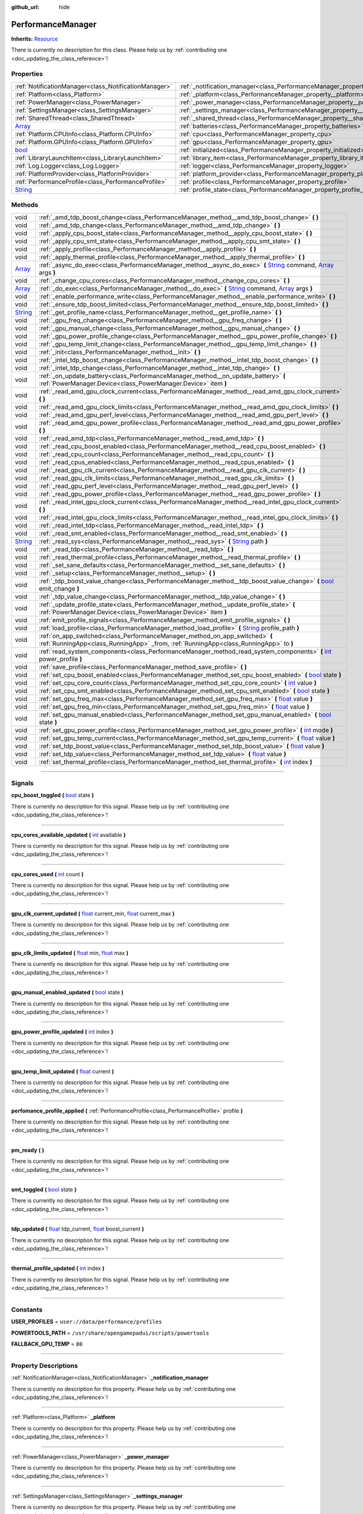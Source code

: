:github_url: hide

.. DO NOT EDIT THIS FILE!!!
.. Generated automatically from Godot engine sources.
.. Generator: https://github.com/godotengine/godot/tree/master/doc/tools/make_rst.py.
.. XML source: https://github.com/godotengine/godot/tree/master/api/classes/PerformanceManager.xml.

.. _class_PerformanceManager:

PerformanceManager
==================

**Inherits:** `Resource <https://docs.godotengine.org/en/stable/classes/class_resource.html>`_

.. container:: contribute

	There is currently no description for this class. Please help us by :ref:`contributing one <doc_updating_the_class_reference>`!

.. rst-class:: classref-reftable-group

Properties
----------

.. table::
   :widths: auto

   +------------------------------------------------------------------------------+---------------------------------------------------------------------------------------+-----------+
   | :ref:`NotificationManager<class_NotificationManager>`                        | :ref:`_notification_manager<class_PerformanceManager_property__notification_manager>` |           |
   +------------------------------------------------------------------------------+---------------------------------------------------------------------------------------+-----------+
   | :ref:`Platform<class_Platform>`                                              | :ref:`_platform<class_PerformanceManager_property__platform>`                         |           |
   +------------------------------------------------------------------------------+---------------------------------------------------------------------------------------+-----------+
   | :ref:`PowerManager<class_PowerManager>`                                      | :ref:`_power_manager<class_PerformanceManager_property__power_manager>`               |           |
   +------------------------------------------------------------------------------+---------------------------------------------------------------------------------------+-----------+
   | :ref:`SettingsManager<class_SettingsManager>`                                | :ref:`_settings_manager<class_PerformanceManager_property__settings_manager>`         |           |
   +------------------------------------------------------------------------------+---------------------------------------------------------------------------------------+-----------+
   | :ref:`SharedThread<class_SharedThread>`                                      | :ref:`_shared_thread<class_PerformanceManager_property__shared_thread>`               |           |
   +------------------------------------------------------------------------------+---------------------------------------------------------------------------------------+-----------+
   | `Array <https://docs.godotengine.org/en/stable/classes/class_array.html>`_   | :ref:`batteries<class_PerformanceManager_property_batteries>`                         |           |
   +------------------------------------------------------------------------------+---------------------------------------------------------------------------------------+-----------+
   | :ref:`Platform.CPUInfo<class_Platform.CPUInfo>`                              | :ref:`cpu<class_PerformanceManager_property_cpu>`                                     |           |
   +------------------------------------------------------------------------------+---------------------------------------------------------------------------------------+-----------+
   | :ref:`Platform.GPUInfo<class_Platform.GPUInfo>`                              | :ref:`gpu<class_PerformanceManager_property_gpu>`                                     |           |
   +------------------------------------------------------------------------------+---------------------------------------------------------------------------------------+-----------+
   | `bool <https://docs.godotengine.org/en/stable/classes/class_bool.html>`_     | :ref:`initialized<class_PerformanceManager_property_initialized>`                     | ``false`` |
   +------------------------------------------------------------------------------+---------------------------------------------------------------------------------------+-----------+
   | :ref:`LibraryLaunchItem<class_LibraryLaunchItem>`                            | :ref:`library_item<class_PerformanceManager_property_library_item>`                   |           |
   +------------------------------------------------------------------------------+---------------------------------------------------------------------------------------+-----------+
   | :ref:`Log.Logger<class_Log.Logger>`                                          | :ref:`logger<class_PerformanceManager_property_logger>`                               |           |
   +------------------------------------------------------------------------------+---------------------------------------------------------------------------------------+-----------+
   | :ref:`PlatformProvider<class_PlatformProvider>`                              | :ref:`platform_provider<class_PerformanceManager_property_platform_provider>`         |           |
   +------------------------------------------------------------------------------+---------------------------------------------------------------------------------------+-----------+
   | :ref:`PerformanceProfile<class_PerformanceProfile>`                          | :ref:`profile<class_PerformanceManager_property_profile>`                             |           |
   +------------------------------------------------------------------------------+---------------------------------------------------------------------------------------+-----------+
   | `String <https://docs.godotengine.org/en/stable/classes/class_string.html>`_ | :ref:`profile_state<class_PerformanceManager_property_profile_state>`                 |           |
   +------------------------------------------------------------------------------+---------------------------------------------------------------------------------------+-----------+

.. rst-class:: classref-reftable-group

Methods
-------

.. table::
   :widths: auto

   +------------------------------------------------------------------------------+---------------------------------------------------------------------------------------------------------------------------------------------------------------------------------------------------------------------------------------------------------+
   | void                                                                         | :ref:`_amd_tdp_boost_change<class_PerformanceManager_method__amd_tdp_boost_change>` **(** **)**                                                                                                                                                         |
   +------------------------------------------------------------------------------+---------------------------------------------------------------------------------------------------------------------------------------------------------------------------------------------------------------------------------------------------------+
   | void                                                                         | :ref:`_amd_tdp_change<class_PerformanceManager_method__amd_tdp_change>` **(** **)**                                                                                                                                                                     |
   +------------------------------------------------------------------------------+---------------------------------------------------------------------------------------------------------------------------------------------------------------------------------------------------------------------------------------------------------+
   | void                                                                         | :ref:`_apply_cpu_boost_state<class_PerformanceManager_method__apply_cpu_boost_state>` **(** **)**                                                                                                                                                       |
   +------------------------------------------------------------------------------+---------------------------------------------------------------------------------------------------------------------------------------------------------------------------------------------------------------------------------------------------------+
   | void                                                                         | :ref:`_apply_cpu_smt_state<class_PerformanceManager_method__apply_cpu_smt_state>` **(** **)**                                                                                                                                                           |
   +------------------------------------------------------------------------------+---------------------------------------------------------------------------------------------------------------------------------------------------------------------------------------------------------------------------------------------------------+
   | void                                                                         | :ref:`_apply_profile<class_PerformanceManager_method__apply_profile>` **(** **)**                                                                                                                                                                       |
   +------------------------------------------------------------------------------+---------------------------------------------------------------------------------------------------------------------------------------------------------------------------------------------------------------------------------------------------------+
   | void                                                                         | :ref:`_apply_thermal_profile<class_PerformanceManager_method__apply_thermal_profile>` **(** **)**                                                                                                                                                       |
   +------------------------------------------------------------------------------+---------------------------------------------------------------------------------------------------------------------------------------------------------------------------------------------------------------------------------------------------------+
   | `Array <https://docs.godotengine.org/en/stable/classes/class_array.html>`_   | :ref:`_async_do_exec<class_PerformanceManager_method__async_do_exec>` **(** `String <https://docs.godotengine.org/en/stable/classes/class_string.html>`_ command, `Array <https://docs.godotengine.org/en/stable/classes/class_array.html>`_ args **)** |
   +------------------------------------------------------------------------------+---------------------------------------------------------------------------------------------------------------------------------------------------------------------------------------------------------------------------------------------------------+
   | void                                                                         | :ref:`_change_cpu_cores<class_PerformanceManager_method__change_cpu_cores>` **(** **)**                                                                                                                                                                 |
   +------------------------------------------------------------------------------+---------------------------------------------------------------------------------------------------------------------------------------------------------------------------------------------------------------------------------------------------------+
   | `Array <https://docs.godotengine.org/en/stable/classes/class_array.html>`_   | :ref:`_do_exec<class_PerformanceManager_method__do_exec>` **(** `String <https://docs.godotengine.org/en/stable/classes/class_string.html>`_ command, `Array <https://docs.godotengine.org/en/stable/classes/class_array.html>`_ args **)**             |
   +------------------------------------------------------------------------------+---------------------------------------------------------------------------------------------------------------------------------------------------------------------------------------------------------------------------------------------------------+
   | void                                                                         | :ref:`_enable_performance_write<class_PerformanceManager_method__enable_performance_write>` **(** **)**                                                                                                                                                 |
   +------------------------------------------------------------------------------+---------------------------------------------------------------------------------------------------------------------------------------------------------------------------------------------------------------------------------------------------------+
   | void                                                                         | :ref:`_ensure_tdp_boost_limited<class_PerformanceManager_method__ensure_tdp_boost_limited>` **(** **)**                                                                                                                                                 |
   +------------------------------------------------------------------------------+---------------------------------------------------------------------------------------------------------------------------------------------------------------------------------------------------------------------------------------------------------+
   | `String <https://docs.godotengine.org/en/stable/classes/class_string.html>`_ | :ref:`_get_profile_name<class_PerformanceManager_method__get_profile_name>` **(** **)**                                                                                                                                                                 |
   +------------------------------------------------------------------------------+---------------------------------------------------------------------------------------------------------------------------------------------------------------------------------------------------------------------------------------------------------+
   | void                                                                         | :ref:`_gpu_freq_change<class_PerformanceManager_method__gpu_freq_change>` **(** **)**                                                                                                                                                                   |
   +------------------------------------------------------------------------------+---------------------------------------------------------------------------------------------------------------------------------------------------------------------------------------------------------------------------------------------------------+
   | void                                                                         | :ref:`_gpu_manual_change<class_PerformanceManager_method__gpu_manual_change>` **(** **)**                                                                                                                                                               |
   +------------------------------------------------------------------------------+---------------------------------------------------------------------------------------------------------------------------------------------------------------------------------------------------------------------------------------------------------+
   | void                                                                         | :ref:`_gpu_power_profile_change<class_PerformanceManager_method__gpu_power_profile_change>` **(** **)**                                                                                                                                                 |
   +------------------------------------------------------------------------------+---------------------------------------------------------------------------------------------------------------------------------------------------------------------------------------------------------------------------------------------------------+
   | void                                                                         | :ref:`_gpu_temp_limit_change<class_PerformanceManager_method__gpu_temp_limit_change>` **(** **)**                                                                                                                                                       |
   +------------------------------------------------------------------------------+---------------------------------------------------------------------------------------------------------------------------------------------------------------------------------------------------------------------------------------------------------+
   | void                                                                         | :ref:`_init<class_PerformanceManager_method__init>` **(** **)**                                                                                                                                                                                         |
   +------------------------------------------------------------------------------+---------------------------------------------------------------------------------------------------------------------------------------------------------------------------------------------------------------------------------------------------------+
   | void                                                                         | :ref:`_intel_tdp_boost_change<class_PerformanceManager_method__intel_tdp_boost_change>` **(** **)**                                                                                                                                                     |
   +------------------------------------------------------------------------------+---------------------------------------------------------------------------------------------------------------------------------------------------------------------------------------------------------------------------------------------------------+
   | void                                                                         | :ref:`_intel_tdp_change<class_PerformanceManager_method__intel_tdp_change>` **(** **)**                                                                                                                                                                 |
   +------------------------------------------------------------------------------+---------------------------------------------------------------------------------------------------------------------------------------------------------------------------------------------------------------------------------------------------------+
   | void                                                                         | :ref:`_on_update_battery<class_PerformanceManager_method__on_update_battery>` **(** :ref:`PowerManager.Device<class_PowerManager.Device>` item **)**                                                                                                    |
   +------------------------------------------------------------------------------+---------------------------------------------------------------------------------------------------------------------------------------------------------------------------------------------------------------------------------------------------------+
   | void                                                                         | :ref:`_read_amd_gpu_clock_current<class_PerformanceManager_method__read_amd_gpu_clock_current>` **(** **)**                                                                                                                                             |
   +------------------------------------------------------------------------------+---------------------------------------------------------------------------------------------------------------------------------------------------------------------------------------------------------------------------------------------------------+
   | void                                                                         | :ref:`_read_amd_gpu_clock_limits<class_PerformanceManager_method__read_amd_gpu_clock_limits>` **(** **)**                                                                                                                                               |
   +------------------------------------------------------------------------------+---------------------------------------------------------------------------------------------------------------------------------------------------------------------------------------------------------------------------------------------------------+
   | void                                                                         | :ref:`_read_amd_gpu_perf_level<class_PerformanceManager_method__read_amd_gpu_perf_level>` **(** **)**                                                                                                                                                   |
   +------------------------------------------------------------------------------+---------------------------------------------------------------------------------------------------------------------------------------------------------------------------------------------------------------------------------------------------------+
   | void                                                                         | :ref:`_read_amd_gpu_power_profile<class_PerformanceManager_method__read_amd_gpu_power_profile>` **(** **)**                                                                                                                                             |
   +------------------------------------------------------------------------------+---------------------------------------------------------------------------------------------------------------------------------------------------------------------------------------------------------------------------------------------------------+
   | void                                                                         | :ref:`_read_amd_tdp<class_PerformanceManager_method__read_amd_tdp>` **(** **)**                                                                                                                                                                         |
   +------------------------------------------------------------------------------+---------------------------------------------------------------------------------------------------------------------------------------------------------------------------------------------------------------------------------------------------------+
   | void                                                                         | :ref:`_read_cpu_boost_enabled<class_PerformanceManager_method__read_cpu_boost_enabled>` **(** **)**                                                                                                                                                     |
   +------------------------------------------------------------------------------+---------------------------------------------------------------------------------------------------------------------------------------------------------------------------------------------------------------------------------------------------------+
   | void                                                                         | :ref:`_read_cpu_count<class_PerformanceManager_method__read_cpu_count>` **(** **)**                                                                                                                                                                     |
   +------------------------------------------------------------------------------+---------------------------------------------------------------------------------------------------------------------------------------------------------------------------------------------------------------------------------------------------------+
   | void                                                                         | :ref:`_read_cpus_enabled<class_PerformanceManager_method__read_cpus_enabled>` **(** **)**                                                                                                                                                               |
   +------------------------------------------------------------------------------+---------------------------------------------------------------------------------------------------------------------------------------------------------------------------------------------------------------------------------------------------------+
   | void                                                                         | :ref:`_read_gpu_clk_current<class_PerformanceManager_method__read_gpu_clk_current>` **(** **)**                                                                                                                                                         |
   +------------------------------------------------------------------------------+---------------------------------------------------------------------------------------------------------------------------------------------------------------------------------------------------------------------------------------------------------+
   | void                                                                         | :ref:`_read_gpu_clk_limits<class_PerformanceManager_method__read_gpu_clk_limits>` **(** **)**                                                                                                                                                           |
   +------------------------------------------------------------------------------+---------------------------------------------------------------------------------------------------------------------------------------------------------------------------------------------------------------------------------------------------------+
   | void                                                                         | :ref:`_read_gpu_perf_level<class_PerformanceManager_method__read_gpu_perf_level>` **(** **)**                                                                                                                                                           |
   +------------------------------------------------------------------------------+---------------------------------------------------------------------------------------------------------------------------------------------------------------------------------------------------------------------------------------------------------+
   | void                                                                         | :ref:`_read_gpu_power_profile<class_PerformanceManager_method__read_gpu_power_profile>` **(** **)**                                                                                                                                                     |
   +------------------------------------------------------------------------------+---------------------------------------------------------------------------------------------------------------------------------------------------------------------------------------------------------------------------------------------------------+
   | void                                                                         | :ref:`_read_intel_gpu_clock_current<class_PerformanceManager_method__read_intel_gpu_clock_current>` **(** **)**                                                                                                                                         |
   +------------------------------------------------------------------------------+---------------------------------------------------------------------------------------------------------------------------------------------------------------------------------------------------------------------------------------------------------+
   | void                                                                         | :ref:`_read_intel_gpu_clock_limits<class_PerformanceManager_method__read_intel_gpu_clock_limits>` **(** **)**                                                                                                                                           |
   +------------------------------------------------------------------------------+---------------------------------------------------------------------------------------------------------------------------------------------------------------------------------------------------------------------------------------------------------+
   | void                                                                         | :ref:`_read_intel_tdp<class_PerformanceManager_method__read_intel_tdp>` **(** **)**                                                                                                                                                                     |
   +------------------------------------------------------------------------------+---------------------------------------------------------------------------------------------------------------------------------------------------------------------------------------------------------------------------------------------------------+
   | void                                                                         | :ref:`_read_smt_enabled<class_PerformanceManager_method__read_smt_enabled>` **(** **)**                                                                                                                                                                 |
   +------------------------------------------------------------------------------+---------------------------------------------------------------------------------------------------------------------------------------------------------------------------------------------------------------------------------------------------------+
   | `String <https://docs.godotengine.org/en/stable/classes/class_string.html>`_ | :ref:`_read_sys<class_PerformanceManager_method__read_sys>` **(** `String <https://docs.godotengine.org/en/stable/classes/class_string.html>`_ path **)**                                                                                               |
   +------------------------------------------------------------------------------+---------------------------------------------------------------------------------------------------------------------------------------------------------------------------------------------------------------------------------------------------------+
   | void                                                                         | :ref:`_read_tdp<class_PerformanceManager_method__read_tdp>` **(** **)**                                                                                                                                                                                 |
   +------------------------------------------------------------------------------+---------------------------------------------------------------------------------------------------------------------------------------------------------------------------------------------------------------------------------------------------------+
   | void                                                                         | :ref:`_read_thermal_profile<class_PerformanceManager_method__read_thermal_profile>` **(** **)**                                                                                                                                                         |
   +------------------------------------------------------------------------------+---------------------------------------------------------------------------------------------------------------------------------------------------------------------------------------------------------------------------------------------------------+
   | void                                                                         | :ref:`_set_sane_defaults<class_PerformanceManager_method__set_sane_defaults>` **(** **)**                                                                                                                                                               |
   +------------------------------------------------------------------------------+---------------------------------------------------------------------------------------------------------------------------------------------------------------------------------------------------------------------------------------------------------+
   | void                                                                         | :ref:`_setup<class_PerformanceManager_method__setup>` **(** **)**                                                                                                                                                                                       |
   +------------------------------------------------------------------------------+---------------------------------------------------------------------------------------------------------------------------------------------------------------------------------------------------------------------------------------------------------+
   | void                                                                         | :ref:`_tdp_boost_value_change<class_PerformanceManager_method__tdp_boost_value_change>` **(** `bool <https://docs.godotengine.org/en/stable/classes/class_bool.html>`_ emit_change **)**                                                                |
   +------------------------------------------------------------------------------+---------------------------------------------------------------------------------------------------------------------------------------------------------------------------------------------------------------------------------------------------------+
   | void                                                                         | :ref:`_tdp_value_change<class_PerformanceManager_method__tdp_value_change>` **(** **)**                                                                                                                                                                 |
   +------------------------------------------------------------------------------+---------------------------------------------------------------------------------------------------------------------------------------------------------------------------------------------------------------------------------------------------------+
   | void                                                                         | :ref:`_update_profile_state<class_PerformanceManager_method__update_profile_state>` **(** :ref:`PowerManager.Device<class_PowerManager.Device>` item **)**                                                                                              |
   +------------------------------------------------------------------------------+---------------------------------------------------------------------------------------------------------------------------------------------------------------------------------------------------------------------------------------------------------+
   | void                                                                         | :ref:`emit_profile_signals<class_PerformanceManager_method_emit_profile_signals>` **(** **)**                                                                                                                                                           |
   +------------------------------------------------------------------------------+---------------------------------------------------------------------------------------------------------------------------------------------------------------------------------------------------------------------------------------------------------+
   | void                                                                         | :ref:`load_profile<class_PerformanceManager_method_load_profile>` **(** `String <https://docs.godotengine.org/en/stable/classes/class_string.html>`_ profile_path **)**                                                                                 |
   +------------------------------------------------------------------------------+---------------------------------------------------------------------------------------------------------------------------------------------------------------------------------------------------------------------------------------------------------+
   | void                                                                         | :ref:`on_app_switched<class_PerformanceManager_method_on_app_switched>` **(** :ref:`RunningApp<class_RunningApp>` _from, :ref:`RunningApp<class_RunningApp>` to **)**                                                                                   |
   +------------------------------------------------------------------------------+---------------------------------------------------------------------------------------------------------------------------------------------------------------------------------------------------------------------------------------------------------+
   | void                                                                         | :ref:`read_system_components<class_PerformanceManager_method_read_system_components>` **(** `int <https://docs.godotengine.org/en/stable/classes/class_int.html>`_ power_profile **)**                                                                  |
   +------------------------------------------------------------------------------+---------------------------------------------------------------------------------------------------------------------------------------------------------------------------------------------------------------------------------------------------------+
   | void                                                                         | :ref:`save_profile<class_PerformanceManager_method_save_profile>` **(** **)**                                                                                                                                                                           |
   +------------------------------------------------------------------------------+---------------------------------------------------------------------------------------------------------------------------------------------------------------------------------------------------------------------------------------------------------+
   | void                                                                         | :ref:`set_cpu_boost_enabled<class_PerformanceManager_method_set_cpu_boost_enabled>` **(** `bool <https://docs.godotengine.org/en/stable/classes/class_bool.html>`_ state **)**                                                                          |
   +------------------------------------------------------------------------------+---------------------------------------------------------------------------------------------------------------------------------------------------------------------------------------------------------------------------------------------------------+
   | void                                                                         | :ref:`set_cpu_core_count<class_PerformanceManager_method_set_cpu_core_count>` **(** `int <https://docs.godotengine.org/en/stable/classes/class_int.html>`_ value **)**                                                                                  |
   +------------------------------------------------------------------------------+---------------------------------------------------------------------------------------------------------------------------------------------------------------------------------------------------------------------------------------------------------+
   | void                                                                         | :ref:`set_cpu_smt_enabled<class_PerformanceManager_method_set_cpu_smt_enabled>` **(** `bool <https://docs.godotengine.org/en/stable/classes/class_bool.html>`_ state **)**                                                                              |
   +------------------------------------------------------------------------------+---------------------------------------------------------------------------------------------------------------------------------------------------------------------------------------------------------------------------------------------------------+
   | void                                                                         | :ref:`set_gpu_freq_max<class_PerformanceManager_method_set_gpu_freq_max>` **(** `float <https://docs.godotengine.org/en/stable/classes/class_float.html>`_ value **)**                                                                                  |
   +------------------------------------------------------------------------------+---------------------------------------------------------------------------------------------------------------------------------------------------------------------------------------------------------------------------------------------------------+
   | void                                                                         | :ref:`set_gpu_freq_min<class_PerformanceManager_method_set_gpu_freq_min>` **(** `float <https://docs.godotengine.org/en/stable/classes/class_float.html>`_ value **)**                                                                                  |
   +------------------------------------------------------------------------------+---------------------------------------------------------------------------------------------------------------------------------------------------------------------------------------------------------------------------------------------------------+
   | void                                                                         | :ref:`set_gpu_manual_enabled<class_PerformanceManager_method_set_gpu_manual_enabled>` **(** `bool <https://docs.godotengine.org/en/stable/classes/class_bool.html>`_ state **)**                                                                        |
   +------------------------------------------------------------------------------+---------------------------------------------------------------------------------------------------------------------------------------------------------------------------------------------------------------------------------------------------------+
   | void                                                                         | :ref:`set_gpu_power_profile<class_PerformanceManager_method_set_gpu_power_profile>` **(** `int <https://docs.godotengine.org/en/stable/classes/class_int.html>`_ mode **)**                                                                             |
   +------------------------------------------------------------------------------+---------------------------------------------------------------------------------------------------------------------------------------------------------------------------------------------------------------------------------------------------------+
   | void                                                                         | :ref:`set_gpu_temp_current<class_PerformanceManager_method_set_gpu_temp_current>` **(** `float <https://docs.godotengine.org/en/stable/classes/class_float.html>`_ value **)**                                                                          |
   +------------------------------------------------------------------------------+---------------------------------------------------------------------------------------------------------------------------------------------------------------------------------------------------------------------------------------------------------+
   | void                                                                         | :ref:`set_tdp_boost_value<class_PerformanceManager_method_set_tdp_boost_value>` **(** `float <https://docs.godotengine.org/en/stable/classes/class_float.html>`_ value **)**                                                                            |
   +------------------------------------------------------------------------------+---------------------------------------------------------------------------------------------------------------------------------------------------------------------------------------------------------------------------------------------------------+
   | void                                                                         | :ref:`set_tdp_value<class_PerformanceManager_method_set_tdp_value>` **(** `float <https://docs.godotengine.org/en/stable/classes/class_float.html>`_ value **)**                                                                                        |
   +------------------------------------------------------------------------------+---------------------------------------------------------------------------------------------------------------------------------------------------------------------------------------------------------------------------------------------------------+
   | void                                                                         | :ref:`set_thermal_profile<class_PerformanceManager_method_set_thermal_profile>` **(** `int <https://docs.godotengine.org/en/stable/classes/class_int.html>`_ index **)**                                                                                |
   +------------------------------------------------------------------------------+---------------------------------------------------------------------------------------------------------------------------------------------------------------------------------------------------------------------------------------------------------+

.. rst-class:: classref-section-separator

----

.. rst-class:: classref-descriptions-group

Signals
-------

.. _class_PerformanceManager_signal_cpu_boost_toggled:

.. rst-class:: classref-signal

**cpu_boost_toggled** **(** `bool <https://docs.godotengine.org/en/stable/classes/class_bool.html>`_ state **)**

.. container:: contribute

	There is currently no description for this signal. Please help us by :ref:`contributing one <doc_updating_the_class_reference>`!

.. rst-class:: classref-item-separator

----

.. _class_PerformanceManager_signal_cpu_cores_available_updated:

.. rst-class:: classref-signal

**cpu_cores_available_updated** **(** `int <https://docs.godotengine.org/en/stable/classes/class_int.html>`_ available **)**

.. container:: contribute

	There is currently no description for this signal. Please help us by :ref:`contributing one <doc_updating_the_class_reference>`!

.. rst-class:: classref-item-separator

----

.. _class_PerformanceManager_signal_cpu_cores_used:

.. rst-class:: classref-signal

**cpu_cores_used** **(** `int <https://docs.godotengine.org/en/stable/classes/class_int.html>`_ count **)**

.. container:: contribute

	There is currently no description for this signal. Please help us by :ref:`contributing one <doc_updating_the_class_reference>`!

.. rst-class:: classref-item-separator

----

.. _class_PerformanceManager_signal_gpu_clk_current_updated:

.. rst-class:: classref-signal

**gpu_clk_current_updated** **(** `float <https://docs.godotengine.org/en/stable/classes/class_float.html>`_ current_min, `float <https://docs.godotengine.org/en/stable/classes/class_float.html>`_ current_max **)**

.. container:: contribute

	There is currently no description for this signal. Please help us by :ref:`contributing one <doc_updating_the_class_reference>`!

.. rst-class:: classref-item-separator

----

.. _class_PerformanceManager_signal_gpu_clk_limits_updated:

.. rst-class:: classref-signal

**gpu_clk_limits_updated** **(** `float <https://docs.godotengine.org/en/stable/classes/class_float.html>`_ min, `float <https://docs.godotengine.org/en/stable/classes/class_float.html>`_ max **)**

.. container:: contribute

	There is currently no description for this signal. Please help us by :ref:`contributing one <doc_updating_the_class_reference>`!

.. rst-class:: classref-item-separator

----

.. _class_PerformanceManager_signal_gpu_manual_enabled_updated:

.. rst-class:: classref-signal

**gpu_manual_enabled_updated** **(** `bool <https://docs.godotengine.org/en/stable/classes/class_bool.html>`_ state **)**

.. container:: contribute

	There is currently no description for this signal. Please help us by :ref:`contributing one <doc_updating_the_class_reference>`!

.. rst-class:: classref-item-separator

----

.. _class_PerformanceManager_signal_gpu_power_profile_updated:

.. rst-class:: classref-signal

**gpu_power_profile_updated** **(** `int <https://docs.godotengine.org/en/stable/classes/class_int.html>`_ index **)**

.. container:: contribute

	There is currently no description for this signal. Please help us by :ref:`contributing one <doc_updating_the_class_reference>`!

.. rst-class:: classref-item-separator

----

.. _class_PerformanceManager_signal_gpu_temp_limit_updated:

.. rst-class:: classref-signal

**gpu_temp_limit_updated** **(** `float <https://docs.godotengine.org/en/stable/classes/class_float.html>`_ current **)**

.. container:: contribute

	There is currently no description for this signal. Please help us by :ref:`contributing one <doc_updating_the_class_reference>`!

.. rst-class:: classref-item-separator

----

.. _class_PerformanceManager_signal_perfomance_profile_applied:

.. rst-class:: classref-signal

**perfomance_profile_applied** **(** :ref:`PerformanceProfile<class_PerformanceProfile>` profile **)**

.. container:: contribute

	There is currently no description for this signal. Please help us by :ref:`contributing one <doc_updating_the_class_reference>`!

.. rst-class:: classref-item-separator

----

.. _class_PerformanceManager_signal_pm_ready:

.. rst-class:: classref-signal

**pm_ready** **(** **)**

.. container:: contribute

	There is currently no description for this signal. Please help us by :ref:`contributing one <doc_updating_the_class_reference>`!

.. rst-class:: classref-item-separator

----

.. _class_PerformanceManager_signal_smt_toggled:

.. rst-class:: classref-signal

**smt_toggled** **(** `bool <https://docs.godotengine.org/en/stable/classes/class_bool.html>`_ state **)**

.. container:: contribute

	There is currently no description for this signal. Please help us by :ref:`contributing one <doc_updating_the_class_reference>`!

.. rst-class:: classref-item-separator

----

.. _class_PerformanceManager_signal_tdp_updated:

.. rst-class:: classref-signal

**tdp_updated** **(** `float <https://docs.godotengine.org/en/stable/classes/class_float.html>`_ tdp_current, `float <https://docs.godotengine.org/en/stable/classes/class_float.html>`_ boost_current **)**

.. container:: contribute

	There is currently no description for this signal. Please help us by :ref:`contributing one <doc_updating_the_class_reference>`!

.. rst-class:: classref-item-separator

----

.. _class_PerformanceManager_signal_thermal_profile_updated:

.. rst-class:: classref-signal

**thermal_profile_updated** **(** `int <https://docs.godotengine.org/en/stable/classes/class_int.html>`_ index **)**

.. container:: contribute

	There is currently no description for this signal. Please help us by :ref:`contributing one <doc_updating_the_class_reference>`!

.. rst-class:: classref-section-separator

----

.. rst-class:: classref-descriptions-group

Constants
---------

.. _class_PerformanceManager_constant_USER_PROFILES:

.. rst-class:: classref-constant

**USER_PROFILES** = ``user://data/performance/profiles``



.. _class_PerformanceManager_constant_POWERTOOLS_PATH:

.. rst-class:: classref-constant

**POWERTOOLS_PATH** = ``/usr/share/opengamepadui/scripts/powertools``



.. _class_PerformanceManager_constant_FALLBACK_GPU_TEMP:

.. rst-class:: classref-constant

**FALLBACK_GPU_TEMP** = ``80``



.. rst-class:: classref-section-separator

----

.. rst-class:: classref-descriptions-group

Property Descriptions
---------------------

.. _class_PerformanceManager_property__notification_manager:

.. rst-class:: classref-property

:ref:`NotificationManager<class_NotificationManager>` **_notification_manager**

.. container:: contribute

	There is currently no description for this property. Please help us by :ref:`contributing one <doc_updating_the_class_reference>`!

.. rst-class:: classref-item-separator

----

.. _class_PerformanceManager_property__platform:

.. rst-class:: classref-property

:ref:`Platform<class_Platform>` **_platform**

.. container:: contribute

	There is currently no description for this property. Please help us by :ref:`contributing one <doc_updating_the_class_reference>`!

.. rst-class:: classref-item-separator

----

.. _class_PerformanceManager_property__power_manager:

.. rst-class:: classref-property

:ref:`PowerManager<class_PowerManager>` **_power_manager**

.. container:: contribute

	There is currently no description for this property. Please help us by :ref:`contributing one <doc_updating_the_class_reference>`!

.. rst-class:: classref-item-separator

----

.. _class_PerformanceManager_property__settings_manager:

.. rst-class:: classref-property

:ref:`SettingsManager<class_SettingsManager>` **_settings_manager**

.. container:: contribute

	There is currently no description for this property. Please help us by :ref:`contributing one <doc_updating_the_class_reference>`!

.. rst-class:: classref-item-separator

----

.. _class_PerformanceManager_property__shared_thread:

.. rst-class:: classref-property

:ref:`SharedThread<class_SharedThread>` **_shared_thread**

.. container:: contribute

	There is currently no description for this property. Please help us by :ref:`contributing one <doc_updating_the_class_reference>`!

.. rst-class:: classref-item-separator

----

.. _class_PerformanceManager_property_batteries:

.. rst-class:: classref-property

`Array <https://docs.godotengine.org/en/stable/classes/class_array.html>`_ **batteries**

.. container:: contribute

	There is currently no description for this property. Please help us by :ref:`contributing one <doc_updating_the_class_reference>`!

.. rst-class:: classref-item-separator

----

.. _class_PerformanceManager_property_cpu:

.. rst-class:: classref-property

:ref:`Platform.CPUInfo<class_Platform.CPUInfo>` **cpu**

.. container:: contribute

	There is currently no description for this property. Please help us by :ref:`contributing one <doc_updating_the_class_reference>`!

.. rst-class:: classref-item-separator

----

.. _class_PerformanceManager_property_gpu:

.. rst-class:: classref-property

:ref:`Platform.GPUInfo<class_Platform.GPUInfo>` **gpu**

.. container:: contribute

	There is currently no description for this property. Please help us by :ref:`contributing one <doc_updating_the_class_reference>`!

.. rst-class:: classref-item-separator

----

.. _class_PerformanceManager_property_initialized:

.. rst-class:: classref-property

`bool <https://docs.godotengine.org/en/stable/classes/class_bool.html>`_ **initialized** = ``false``

.. container:: contribute

	There is currently no description for this property. Please help us by :ref:`contributing one <doc_updating_the_class_reference>`!

.. rst-class:: classref-item-separator

----

.. _class_PerformanceManager_property_library_item:

.. rst-class:: classref-property

:ref:`LibraryLaunchItem<class_LibraryLaunchItem>` **library_item**

.. container:: contribute

	There is currently no description for this property. Please help us by :ref:`contributing one <doc_updating_the_class_reference>`!

.. rst-class:: classref-item-separator

----

.. _class_PerformanceManager_property_logger:

.. rst-class:: classref-property

:ref:`Log.Logger<class_Log.Logger>` **logger**

.. container:: contribute

	There is currently no description for this property. Please help us by :ref:`contributing one <doc_updating_the_class_reference>`!

.. rst-class:: classref-item-separator

----

.. _class_PerformanceManager_property_platform_provider:

.. rst-class:: classref-property

:ref:`PlatformProvider<class_PlatformProvider>` **platform_provider**

.. container:: contribute

	There is currently no description for this property. Please help us by :ref:`contributing one <doc_updating_the_class_reference>`!

.. rst-class:: classref-item-separator

----

.. _class_PerformanceManager_property_profile:

.. rst-class:: classref-property

:ref:`PerformanceProfile<class_PerformanceProfile>` **profile**

.. container:: contribute

	There is currently no description for this property. Please help us by :ref:`contributing one <doc_updating_the_class_reference>`!

.. rst-class:: classref-item-separator

----

.. _class_PerformanceManager_property_profile_state:

.. rst-class:: classref-property

`String <https://docs.godotengine.org/en/stable/classes/class_string.html>`_ **profile_state**

.. container:: contribute

	There is currently no description for this property. Please help us by :ref:`contributing one <doc_updating_the_class_reference>`!

.. rst-class:: classref-section-separator

----

.. rst-class:: classref-descriptions-group

Method Descriptions
-------------------

.. _class_PerformanceManager_method__amd_tdp_boost_change:

.. rst-class:: classref-method

void **_amd_tdp_boost_change** **(** **)**

Set long/short PPT on AMD APU's

.. rst-class:: classref-item-separator

----

.. _class_PerformanceManager_method__amd_tdp_change:

.. rst-class:: classref-method

void **_amd_tdp_change** **(** **)**

Set STAPM on AMD APU's

.. rst-class:: classref-item-separator

----

.. _class_PerformanceManager_method__apply_cpu_boost_state:

.. rst-class:: classref-method

void **_apply_cpu_boost_state** **(** **)**

# Adjust sysfs funcs

.. rst-class:: classref-item-separator

----

.. _class_PerformanceManager_method__apply_cpu_smt_state:

.. rst-class:: classref-method

void **_apply_cpu_smt_state** **(** **)**

.. container:: contribute

	There is currently no description for this method. Please help us by :ref:`contributing one <doc_updating_the_class_reference>`!

.. rst-class:: classref-item-separator

----

.. _class_PerformanceManager_method__apply_profile:

.. rst-class:: classref-method

void **_apply_profile** **(** **)**

.. container:: contribute

	There is currently no description for this method. Please help us by :ref:`contributing one <doc_updating_the_class_reference>`!

.. rst-class:: classref-item-separator

----

.. _class_PerformanceManager_method__apply_thermal_profile:

.. rst-class:: classref-method

void **_apply_thermal_profile** **(** **)**

.. container:: contribute

	There is currently no description for this method. Please help us by :ref:`contributing one <doc_updating_the_class_reference>`!

.. rst-class:: classref-item-separator

----

.. _class_PerformanceManager_method__async_do_exec:

.. rst-class:: classref-method

`Array <https://docs.godotengine.org/en/stable/classes/class_array.html>`_ **_async_do_exec** **(** `String <https://docs.godotengine.org/en/stable/classes/class_string.html>`_ command, `Array <https://docs.godotengine.org/en/stable/classes/class_array.html>`_ args **)**

.. container:: contribute

	There is currently no description for this method. Please help us by :ref:`contributing one <doc_updating_the_class_reference>`!

.. rst-class:: classref-item-separator

----

.. _class_PerformanceManager_method__change_cpu_cores:

.. rst-class:: classref-method

void **_change_cpu_cores** **(** **)**

.. container:: contribute

	There is currently no description for this method. Please help us by :ref:`contributing one <doc_updating_the_class_reference>`!

.. rst-class:: classref-item-separator

----

.. _class_PerformanceManager_method__do_exec:

.. rst-class:: classref-method

`Array <https://docs.godotengine.org/en/stable/classes/class_array.html>`_ **_do_exec** **(** `String <https://docs.godotengine.org/en/stable/classes/class_string.html>`_ command, `Array <https://docs.godotengine.org/en/stable/classes/class_array.html>`_ args **)**

Calls OS.execute with the provided command and args and returns an array with the results and exit code to catch errors.

.. rst-class:: classref-item-separator

----

.. _class_PerformanceManager_method__enable_performance_write:

.. rst-class:: classref-method

void **_enable_performance_write** **(** **)**

Called to set write permissions to power_dpm_force_performace_level

.. rst-class:: classref-item-separator

----

.. _class_PerformanceManager_method__ensure_tdp_boost_limited:

.. rst-class:: classref-method

void **_ensure_tdp_boost_limited** **(** **)**

Ensures the current boost doesn't exceed the max boost.

.. rst-class:: classref-item-separator

----

.. _class_PerformanceManager_method__get_profile_name:

.. rst-class:: classref-method

`String <https://docs.godotengine.org/en/stable/classes/class_string.html>`_ **_get_profile_name** **(** **)**

.. container:: contribute

	There is currently no description for this method. Please help us by :ref:`contributing one <doc_updating_the_class_reference>`!

.. rst-class:: classref-item-separator

----

.. _class_PerformanceManager_method__gpu_freq_change:

.. rst-class:: classref-method

void **_gpu_freq_change** **(** **)**

Set the GPU min/max freq.

.. rst-class:: classref-item-separator

----

.. _class_PerformanceManager_method__gpu_manual_change:

.. rst-class:: classref-method

void **_gpu_manual_change** **(** **)**

.. container:: contribute

	There is currently no description for this method. Please help us by :ref:`contributing one <doc_updating_the_class_reference>`!

.. rst-class:: classref-item-separator

----

.. _class_PerformanceManager_method__gpu_power_profile_change:

.. rst-class:: classref-method

void **_gpu_power_profile_change** **(** **)**

Sets the ryzenadj power profile

.. rst-class:: classref-item-separator

----

.. _class_PerformanceManager_method__gpu_temp_limit_change:

.. rst-class:: classref-method

void **_gpu_temp_limit_change** **(** **)**

Sets the T-junction temp.

.. rst-class:: classref-item-separator

----

.. _class_PerformanceManager_method__init:

.. rst-class:: classref-method

void **_init** **(** **)**

.. container:: contribute

	There is currently no description for this method. Please help us by :ref:`contributing one <doc_updating_the_class_reference>`!

.. rst-class:: classref-item-separator

----

.. _class_PerformanceManager_method__intel_tdp_boost_change:

.. rst-class:: classref-method

void **_intel_tdp_boost_change** **(** **)**

.. container:: contribute

	There is currently no description for this method. Please help us by :ref:`contributing one <doc_updating_the_class_reference>`!

.. rst-class:: classref-item-separator

----

.. _class_PerformanceManager_method__intel_tdp_change:

.. rst-class:: classref-method

void **_intel_tdp_change** **(** **)**

.. container:: contribute

	There is currently no description for this method. Please help us by :ref:`contributing one <doc_updating_the_class_reference>`!

.. rst-class:: classref-item-separator

----

.. _class_PerformanceManager_method__on_update_battery:

.. rst-class:: classref-method

void **_on_update_battery** **(** :ref:`PowerManager.Device<class_PowerManager.Device>` item **)**

.. container:: contribute

	There is currently no description for this method. Please help us by :ref:`contributing one <doc_updating_the_class_reference>`!

.. rst-class:: classref-item-separator

----

.. _class_PerformanceManager_method__read_amd_gpu_clock_current:

.. rst-class:: classref-method

void **_read_amd_gpu_clock_current** **(** **)**

Reads the pp_od_clk_voltage from sysfs and returns the OD_SCLK values. This file will be empty if not in "manual" for pp_od_performance_level.

.. rst-class:: classref-item-separator

----

.. _class_PerformanceManager_method__read_amd_gpu_clock_limits:

.. rst-class:: classref-method

void **_read_amd_gpu_clock_limits** **(** **)**

Reads the pp_od_clk_voltage from sysfs and returns the OD_RANGE values. This file will be empty if not in "manual" for pp_od_performance_level.

.. rst-class:: classref-item-separator

----

.. _class_PerformanceManager_method__read_amd_gpu_perf_level:

.. rst-class:: classref-method

void **_read_amd_gpu_perf_level** **(** **)**

.. container:: contribute

	There is currently no description for this method. Please help us by :ref:`contributing one <doc_updating_the_class_reference>`!

.. rst-class:: classref-item-separator

----

.. _class_PerformanceManager_method__read_amd_gpu_power_profile:

.. rst-class:: classref-method

void **_read_amd_gpu_power_profile** **(** **)**

.. container:: contribute

	There is currently no description for this method. Please help us by :ref:`contributing one <doc_updating_the_class_reference>`!

.. rst-class:: classref-item-separator

----

.. _class_PerformanceManager_method__read_amd_tdp:

.. rst-class:: classref-method

void **_read_amd_tdp** **(** **)**

Retrieves the current TDP from ryzenadj for AMD APU's.

.. rst-class:: classref-item-separator

----

.. _class_PerformanceManager_method__read_cpu_boost_enabled:

.. rst-class:: classref-method

void **_read_cpu_boost_enabled** **(** **)**

.. container:: contribute

	There is currently no description for this method. Please help us by :ref:`contributing one <doc_updating_the_class_reference>`!

.. rst-class:: classref-item-separator

----

.. _class_PerformanceManager_method__read_cpu_count:

.. rst-class:: classref-method

void **_read_cpu_count** **(** **)**

Updates the total number of cores

.. rst-class:: classref-item-separator

----

.. _class_PerformanceManager_method__read_cpus_enabled:

.. rst-class:: classref-method

void **_read_cpus_enabled** **(** **)**

Loops through all cores and returns the count of enabled cores.

.. rst-class:: classref-item-separator

----

.. _class_PerformanceManager_method__read_gpu_clk_current:

.. rst-class:: classref-method

void **_read_gpu_clk_current** **(** **)**

.. container:: contribute

	There is currently no description for this method. Please help us by :ref:`contributing one <doc_updating_the_class_reference>`!

.. rst-class:: classref-item-separator

----

.. _class_PerformanceManager_method__read_gpu_clk_limits:

.. rst-class:: classref-method

void **_read_gpu_clk_limits** **(** **)**

Reads the current and absolute min/max gpu clocks.

.. rst-class:: classref-item-separator

----

.. _class_PerformanceManager_method__read_gpu_perf_level:

.. rst-class:: classref-method

void **_read_gpu_perf_level** **(** **)**

Called to read the current performance level and set the UI as needed.

.. rst-class:: classref-item-separator

----

.. _class_PerformanceManager_method__read_gpu_power_profile:

.. rst-class:: classref-method

void **_read_gpu_power_profile** **(** **)**

.. container:: contribute

	There is currently no description for this method. Please help us by :ref:`contributing one <doc_updating_the_class_reference>`!

.. rst-class:: classref-item-separator

----

.. _class_PerformanceManager_method__read_intel_gpu_clock_current:

.. rst-class:: classref-method

void **_read_intel_gpu_clock_current** **(** **)**

.. container:: contribute

	There is currently no description for this method. Please help us by :ref:`contributing one <doc_updating_the_class_reference>`!

.. rst-class:: classref-item-separator

----

.. _class_PerformanceManager_method__read_intel_gpu_clock_limits:

.. rst-class:: classref-method

void **_read_intel_gpu_clock_limits** **(** **)**

Reads the following sysfs paths to update the current and mix/max gpu frequencies.

.. rst-class:: classref-item-separator

----

.. _class_PerformanceManager_method__read_intel_tdp:

.. rst-class:: classref-method

void **_read_intel_tdp** **(** **)**

Retrieves the current TDP from sysfs for Intel iGPU's.

.. rst-class:: classref-item-separator

----

.. _class_PerformanceManager_method__read_smt_enabled:

.. rst-class:: classref-method

void **_read_smt_enabled** **(** **)**

.. container:: contribute

	There is currently no description for this method. Please help us by :ref:`contributing one <doc_updating_the_class_reference>`!

.. rst-class:: classref-item-separator

----

.. _class_PerformanceManager_method__read_sys:

.. rst-class:: classref-method

`String <https://docs.godotengine.org/en/stable/classes/class_string.html>`_ **_read_sys** **(** `String <https://docs.godotengine.org/en/stable/classes/class_string.html>`_ path **)**

.. container:: contribute

	There is currently no description for this method. Please help us by :ref:`contributing one <doc_updating_the_class_reference>`!

.. rst-class:: classref-item-separator

----

.. _class_PerformanceManager_method__read_tdp:

.. rst-class:: classref-method

void **_read_tdp** **(** **)**

Retrieves the current TDP.

.. rst-class:: classref-item-separator

----

.. _class_PerformanceManager_method__read_thermal_profile:

.. rst-class:: classref-method

void **_read_thermal_profile** **(** **)**

Retrieves the current thermal mode.

.. rst-class:: classref-item-separator

----

.. _class_PerformanceManager_method__set_sane_defaults:

.. rst-class:: classref-method

void **_set_sane_defaults** **(** **)**

.. container:: contribute

	There is currently no description for this method. Please help us by :ref:`contributing one <doc_updating_the_class_reference>`!

.. rst-class:: classref-item-separator

----

.. _class_PerformanceManager_method__setup:

.. rst-class:: classref-method

void **_setup** **(** **)**

.. container:: contribute

	There is currently no description for this method. Please help us by :ref:`contributing one <doc_updating_the_class_reference>`!

.. rst-class:: classref-item-separator

----

.. _class_PerformanceManager_method__tdp_boost_value_change:

.. rst-class:: classref-method

void **_tdp_boost_value_change** **(** `bool <https://docs.godotengine.org/en/stable/classes/class_bool.html>`_ emit_change **)**

Called to set the base average TDP

.. rst-class:: classref-item-separator

----

.. _class_PerformanceManager_method__tdp_value_change:

.. rst-class:: classref-method

void **_tdp_value_change** **(** **)**

Called to set the base average TDP

.. rst-class:: classref-item-separator

----

.. _class_PerformanceManager_method__update_profile_state:

.. rst-class:: classref-method

void **_update_profile_state** **(** :ref:`PowerManager.Device<class_PowerManager.Device>` item **)**

.. container:: contribute

	There is currently no description for this method. Please help us by :ref:`contributing one <doc_updating_the_class_reference>`!

.. rst-class:: classref-item-separator

----

.. _class_PerformanceManager_method_emit_profile_signals:

.. rst-class:: classref-method

void **emit_profile_signals** **(** **)**

.. container:: contribute

	There is currently no description for this method. Please help us by :ref:`contributing one <doc_updating_the_class_reference>`!

.. rst-class:: classref-item-separator

----

.. _class_PerformanceManager_method_load_profile:

.. rst-class:: classref-method

void **load_profile** **(** `String <https://docs.godotengine.org/en/stable/classes/class_string.html>`_ profile_path **)**

Loads a PerformanceProfile from the given path.

.. rst-class:: classref-item-separator

----

.. _class_PerformanceManager_method_on_app_switched:

.. rst-class:: classref-method

void **on_app_switched** **(** :ref:`RunningApp<class_RunningApp>` _from, :ref:`RunningApp<class_RunningApp>` to **)**

.. container:: contribute

	There is currently no description for this method. Please help us by :ref:`contributing one <doc_updating_the_class_reference>`!

.. rst-class:: classref-item-separator

----

.. _class_PerformanceManager_method_read_system_components:

.. rst-class:: classref-method

void **read_system_components** **(** `int <https://docs.godotengine.org/en/stable/classes/class_int.html>`_ power_profile **)**

Looks at system file decriptors to update components and their capabilities and current settings.

.. rst-class:: classref-item-separator

----

.. _class_PerformanceManager_method_save_profile:

.. rst-class:: classref-method

void **save_profile** **(** **)**

Saves a PerformanceProfile to the given path.

.. rst-class:: classref-item-separator

----

.. _class_PerformanceManager_method_set_cpu_boost_enabled:

.. rst-class:: classref-method

void **set_cpu_boost_enabled** **(** `bool <https://docs.godotengine.org/en/stable/classes/class_bool.html>`_ state **)**

Called to toggle cpu boost

.. rst-class:: classref-item-separator

----

.. _class_PerformanceManager_method_set_cpu_core_count:

.. rst-class:: classref-method

void **set_cpu_core_count** **(** `int <https://docs.godotengine.org/en/stable/classes/class_int.html>`_ value **)**

Called to set the number of enabled CPU's

.. rst-class:: classref-item-separator

----

.. _class_PerformanceManager_method_set_cpu_smt_enabled:

.. rst-class:: classref-method

void **set_cpu_smt_enabled** **(** `bool <https://docs.godotengine.org/en/stable/classes/class_bool.html>`_ state **)**

Called to enable/disable CPU SMT.

.. rst-class:: classref-item-separator

----

.. _class_PerformanceManager_method_set_gpu_freq_max:

.. rst-class:: classref-method

void **set_gpu_freq_max** **(** `float <https://docs.godotengine.org/en/stable/classes/class_float.html>`_ value **)**

Called when gpu_freq_max_slider.value is changed.

.. rst-class:: classref-item-separator

----

.. _class_PerformanceManager_method_set_gpu_freq_min:

.. rst-class:: classref-method

void **set_gpu_freq_min** **(** `float <https://docs.godotengine.org/en/stable/classes/class_float.html>`_ value **)**

Called to set the minimum gpu clock is changed.

.. rst-class:: classref-item-separator

----

.. _class_PerformanceManager_method_set_gpu_manual_enabled:

.. rst-class:: classref-method

void **set_gpu_manual_enabled** **(** `bool <https://docs.godotengine.org/en/stable/classes/class_bool.html>`_ state **)**

Called to toggle auto/manual gpu clocking

.. rst-class:: classref-item-separator

----

.. _class_PerformanceManager_method_set_gpu_power_profile:

.. rst-class:: classref-method

void **set_gpu_power_profile** **(** `int <https://docs.godotengine.org/en/stable/classes/class_int.html>`_ mode **)**

Called to set the GPU Power Profile

.. rst-class:: classref-item-separator

----

.. _class_PerformanceManager_method_set_gpu_temp_current:

.. rst-class:: classref-method

void **set_gpu_temp_current** **(** `float <https://docs.godotengine.org/en/stable/classes/class_float.html>`_ value **)**

Called to set the GPU Thermal Throttle Limit

.. rst-class:: classref-item-separator

----

.. _class_PerformanceManager_method_set_tdp_boost_value:

.. rst-class:: classref-method

void **set_tdp_boost_value** **(** `float <https://docs.godotengine.org/en/stable/classes/class_float.html>`_ value **)**

Called to set the TFP boost limit.

.. rst-class:: classref-item-separator

----

.. _class_PerformanceManager_method_set_tdp_value:

.. rst-class:: classref-method

void **set_tdp_value** **(** `float <https://docs.godotengine.org/en/stable/classes/class_float.html>`_ value **)**

Called to set the TDP average limit.

.. rst-class:: classref-item-separator

----

.. _class_PerformanceManager_method_set_thermal_profile:

.. rst-class:: classref-method

void **set_thermal_profile** **(** `int <https://docs.godotengine.org/en/stable/classes/class_int.html>`_ index **)**

Sets the thermal throttle mode for ASUS devices.

.. |virtual| replace:: :abbr:`virtual (This method should typically be overridden by the user to have any effect.)`
.. |const| replace:: :abbr:`const (This method has no side effects. It doesn't modify any of the instance's member variables.)`
.. |vararg| replace:: :abbr:`vararg (This method accepts any number of arguments after the ones described here.)`
.. |constructor| replace:: :abbr:`constructor (This method is used to construct a type.)`
.. |static| replace:: :abbr:`static (This method doesn't need an instance to be called, so it can be called directly using the class name.)`
.. |operator| replace:: :abbr:`operator (This method describes a valid operator to use with this type as left-hand operand.)`
.. |bitfield| replace:: :abbr:`BitField (This value is an integer composed as a bitmask of the following flags.)`
